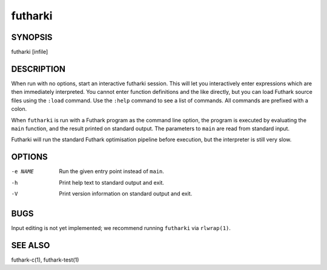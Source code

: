 .. role:: ref(emphasis)

.. _futharki(1):

==========
futharki
==========

SYNOPSIS
========

futharki [infile]

DESCRIPTION
===========

When run with no options, start an interactive futharki session.  This
will let you interactively enter expressions which are then
immediately interpreted.  You cannot enter function definitions and
the like directly, but you can load Futhark source files using the
``:load`` command.  Use the ``:help`` command to see a list of
commands.  All commands are prefixed with a colon.

When ``futharki`` is run with a Futhark program as the command line
option, the program is executed by evaluating the ``main`` function,
and the result printed on standard output.  The parameters to ``main``
are read from standard input.

Futharki will run the standard Futhark optimisation pipeline before
execution, but the interpreter is still very slow.

OPTIONS
=======

-e NAME
  Run the given entry point instead of ``main``.

-h
  Print help text to standard output and exit.

-V
  Print version information on standard output and exit.

BUGS
====

Input editing is not yet implemented; we recommend running
``futharki`` via ``rlwrap(1)``.

SEE ALSO
========

futhark-c(1), futhark-test(1)
